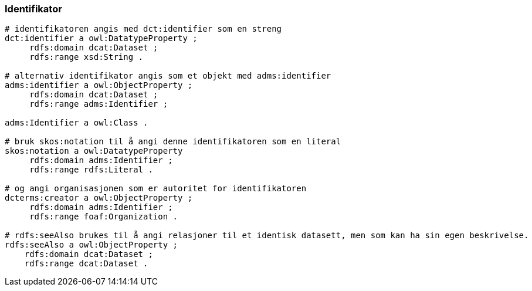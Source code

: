 
=== Identifikator

----
# identifikatoren angis med dct:identifier som en streng
dct:identifier a owl:DatatypeProperty ;
     rdfs:domain dcat:Dataset ;
     rdfs:range xsd:String .

# alternativ identifikator angis som et objekt med adms:identifier
adms:identifier a owl:ObjectProperty ;
     rdfs:domain dcat:Dataset ;
     rdfs:range adms:Identifier ;

adms:Identifier a owl:Class .

# bruk skos:notation til å angi denne identifikatoren som en literal
skos:notation a owl:DatatypeProperty
     rdfs:domain adms:Identifier ;
     rdfs:range rdfs:Literal .

# og angi organisasjonen som er autoritet for identifikatoren
dcterms:creator a owl:ObjectProperty ;
     rdfs:domain adms:Identifier ;
     rdfs:range foaf:Organization .

# rdfs:seeAlso brukes til å angi relasjoner til et identisk datasett, men som kan ha sin egen beskrivelse.
rdfs:seeAlso a owl:ObjectProperty ;
    rdfs:domain dcat:Dataset ;
    rdfs:range dcat:Dataset .
----
